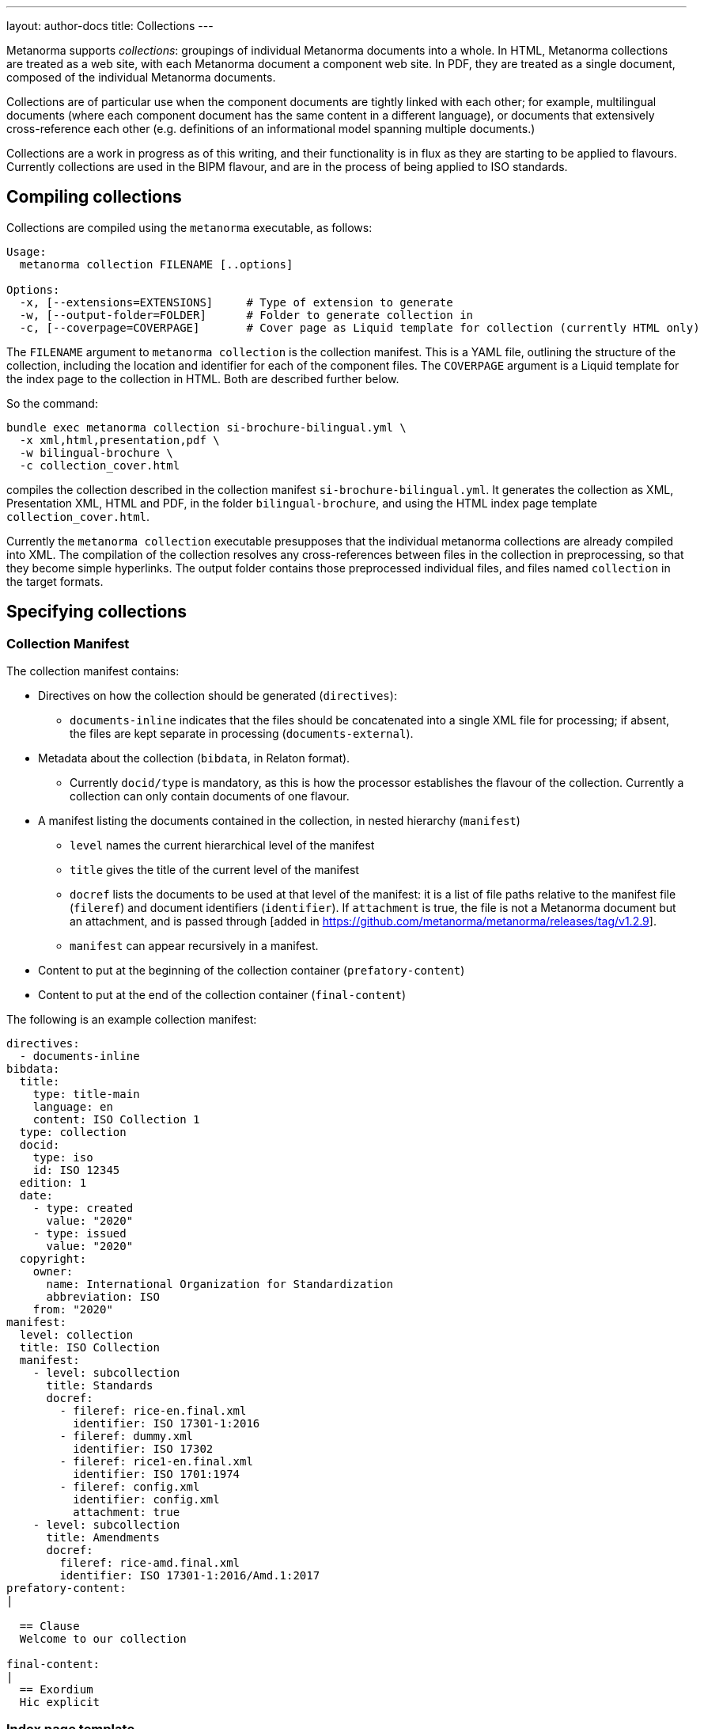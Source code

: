 ---
layout: author-docs
title: Collections
---

Metanorma supports _collections_: groupings of individual Metanorma documents into a whole.
In HTML, Metanorma collections are treated as a web site, with each Metanorma document a component
web site. In PDF, they are treated as a single document, composed of the individual Metanorma documents.

Collections are of particular use when the component documents are tightly linked with each other;
for example, multilingual documents (where each component document has the same content in a different
language), or documents that extensively cross-reference each other (e.g. definitions of an informational
model spanning multiple documents.)

Collections are a work in progress as of this writing, and their functionality is in flux as they are
starting to be applied to flavours. Currently collections are used in the BIPM flavour, and are in the
process of being applied to ISO standards.

== Compiling collections

Collections are compiled using the `metanorma` executable, as follows:

[source]
----
Usage:
  metanorma collection FILENAME [..options]

Options:
  -x, [--extensions=EXTENSIONS]     # Type of extension to generate
  -w, [--output-folder=FOLDER]      # Folder to generate collection in
  -c, [--coverpage=COVERPAGE]       # Cover page as Liquid template for collection (currently HTML only)
----

The `FILENAME` argument to `metanorma collection` is the collection manifest. This is a YAML file,
outlining the structure of the
collection, including the location and identifier for each of the component files. The `COVERPAGE` argument
is a Liquid template for the index page to the collection in HTML. Both are described further below.

So the command:

[source,sh]
----
bundle exec metanorma collection si-brochure-bilingual.yml \
  -x xml,html,presentation,pdf \
  -w bilingual-brochure \
  -c collection_cover.html
----

compiles the collection described in the collection manifest `si-brochure-bilingual.yml`. It generates the collection as XML, Presentation XML, HTML and PDF, in the folder `bilingual-brochure`, and using the HTML index page template `collection_cover.html`.

Currently the `metanorma collection` executable presupposes that the individual metanorma collections
are already compiled into XML.
// I don't know how to make that not happen, and would ask that Abu Nashir addresses that.
The compilation of the collection resolves any cross-references between files in the collection in preprocessing,
so that they become simple hyperlinks. The output folder contains those preprocessed individual files, and
files named `collection` in the target formats.

== Specifying collections

=== Collection Manifest

The collection manifest contains:

* Directives on how the collection should be generated (`directives`):
** `documents-inline` indicates that the files should be concatenated into a single XML file for processing; if absent,
the files are kept separate in processing (`documents-external`).
* Metadata about the collection (`bibdata`, in Relaton format).
** Currently `docid/type` is mandatory, as this is how the processor establishes the flavour of the collection.
Currently a collection can only contain documents of one flavour.
* A manifest listing the documents contained in the collection, in nested hierarchy (`manifest`)
** `level` names the current hierarchical level of the manifest
** `title` gives the title of the current level of the manifest
** `docref` lists the documents to be used at that level of the manifest: it is a list of file paths relative to the manifest file (`fileref`) and document identifiers (`identifier`). If `attachment` is true, the file is not a Metanorma document but an attachment, and is passed through [added in https://github.com/metanorma/metanorma/releases/tag/v1.2.9].
** `manifest` can appear recursively in a manifest.
* Content to put at the beginning of the collection container (`prefatory-content`)
* Content to put at the end of the collection container (`final-content`)

The following is an example collection manifest:

[source,yaml]
----
directives:
  - documents-inline
bibdata:
  title:
    type: title-main
    language: en
    content: ISO Collection 1
  type: collection
  docid:
    type: iso
    id: ISO 12345
  edition: 1
  date:
    - type: created
      value: "2020"
    - type: issued
      value: "2020"
  copyright:
    owner:
      name: International Organization for Standardization
      abbreviation: ISO
    from: "2020"
manifest:
  level: collection
  title: ISO Collection
  manifest:
    - level: subcollection
      title: Standards
      docref:
        - fileref: rice-en.final.xml
          identifier: ISO 17301-1:2016
        - fileref: dummy.xml
          identifier: ISO 17302
        - fileref: rice1-en.final.xml
          identifier: ISO 1701:1974
        - fileref: config.xml
          identifier: config.xml
          attachment: true
    - level: subcollection
      title: Amendments
      docref:
        fileref: rice-amd.final.xml
        identifier: ISO 17301-1:2016/Amd.1:2017
prefatory-content:
|

  == Clause
  Welcome to our collection

final-content:
|
  == Exordium
  Hic explicit
----

=== Index page template

The HTML index page template is currently realised as a Liquid template, which forms a sidebar for the display
of the HTML content of each file. The following fields are defined:

* `doctitle`, `docnumber`, etc.: Information derived from the Relaton YAML description in the manifest.
The field names are as defined for Liquid templates in Metanorma: see
link:/builder/topics/metadata-and-boilerplate.adoc[Metadata and Boilerplate].

* `navigation`: A nested list giving hyperlinks to the constituent documents, following the specification
in the `manifest` field of the collection manifest.

== Cross-references

=== Direct cross-references

A source document can link to a target document in the same collection, or a specific location within the target
document. Documents are processed one document at a time; so such a link is encoded as a bibliographical reference,
to an external document, as described in link:/author/topics/document-format/bibliography[Bibliography].
That means that we need to define a bibliographic entry for each hyperlinked document in the same collection;
those bibliographic entries will be suppressed from display in the collection. (If the documents are to be used
in isolation, those bibliographic entries still need to be displayed: otherwise, the reference cannot be made
sense of.)

The bibliographic reference for another document in the same collection is:

[source,asciidoc]
----
* [[[myanchor,repo:(current-metanorma-collection/docid)]]]
----

where `docid` is the document identifier as it appears in the collection manifest.

The location to link to in the target document can be specified as a clause number, as is normal in citations:
e.g. `\<<myanchor,clause=3.1>>`.

The processor will then navigate the target document, to try to resolve the reference. (Currently only one
level of nesting of locations is implemented: the processor will not resolve references like `clause=3.1,note-3`.)

Alternatively, the location can be specified as an anchor, e.g. `\<<myanchor,anchor=ident>>`. The hyperlink
will then be made directly to the element with anchor `ident` in the the target document. That approach is to be
preferred as simpler.

For example, we wish to link from the French BIPM Brochure to the English BIPM Brochure, and specifically to
an example in the English document. We start by assigning the target document example an anchor identifier:

[source,asciidoc]
----
[[english_example]]
[NOTE]
====
For example: The maximum electric potential difference is stem:[ii(U)_("max") = 1000 " "rm(V)]  but not stem:[ii(U) = 1000 " "rm(ii(V)_(max))]. The mass fraction of copper in the sample of silicon is stem:[w("Cu") = 1.3 xx 10^(-6)] but not stem:[1.3 xx 10^(-6) " "rm(w)//rm(w)].
====
----

We then define a citation in the source document, using that anchor:

[source,asciidoc]
----
Ce n’est que
lorsque l’on écrit le nom de l’unité en toutes lettres que l’on applique les règles
grammaticales ordinaires (voir un exemple en anglais page <<english-doc,anchor=english_example>>).
----

Finally, we define a bibliographic entry in the source document for the English-language target document:

[source,asciidoc]
----
[bibliography]
== Bibliography

* [[[english-doc,repo:(current-metanorma-collection/si-brochure-en)]]] (Version anglaise de la brochure BIPM).
----

The identifier given to the target document needs to match that given in the collection manifest:

[source,yaml]
----
manifest:
  level: brochure
  title: Brochure/Brochure
  docref:
    - fileref: si-brochure-fr.xml
      identifier: si-brochure-fr
    - fileref: si-brochure-en.xml
      identifier: si-brochure-en
----

[[indirect-xrefs]]
=== Indirect cross-references

In some documents, anchors (targets for cross-references) are inserted in various files in the collection,
and we do not necessarily know at the time of authoring which files those anchors will end up in.
A good example of that is computer-generated documentation of schemas: schema documentation is organised
by entity, and the documentation of one entity can cross-reference attributes in a different entity.
But at the time of authoring, we may not know which document the target entity will appear in, so we cannot
supply a bibliographic entity naming that document.

To deal with that circumstance, Metanorma implements a special class of cross-references, which are
namespaced and which use containers:

[source,asciidoc]
----
<<namespace:container>>
<<namespace:container,text>>
<<namespace:container:locality>>
<<namespace:container:locality,text>>
----

* The namespace is provided to deal with the fact that such anchors
can have different provenance, and they may have particular rendering requirements. (So if we are documenting
two different schemas, we may want to differentiate their references, and render them differently.)
* The container relies on the fact that such anchors can be grouped together in a target document,
under a clause. (For example, a schema instance.) For efficient processing, we treat each of those container clauses
as a single bibliographic reference, and use the identifier of that clause as the bibliographic anchor.
We also assign the container clause the namespace as a type, again for efficiency and to enforce consistent rendering.
This is mandatory.
* The locality is the identifier of the particular component addressed within the container. It is an identifier
in the target document, and will typically point to a subclause of the container clause.
* The text is the text to be rendered for the cross-reference. If not provided, Metanorma will provide a clause
reference for the target.

To give a worked example:

We are generating documentation for a set of schemas in the EXPRESS language as a Metanorma collection.
We wish to point to the identifier `basic_attribute_schema.id_attribute.identified_item` from our source document.
We do not know (or care) what document that identifier will turn up in: we will have collection processing
deal with that.

`basic_attribute_schema.id_attribute.identified_item` is an identifier within the `basic` schema,
// I am changing the name of the schema on purpose
and we are grouping the definitions of the `basic` schema together, under a single clause in the target document.

The target document will thus contain a container clause with identifier `basic`, containing all those definitions,
including `basic_attribute_schema.id_attribute.identified_item`. The container clause is made to be
of type `express` (because its content comes from that language,
and we want to follow the conventions of that language in any processing).

[source,asciidoc]
----
[[basic]]
[type=express]]
=== Basic Schema

....

[[basic_attribute_schema.id_attribute.identified_item]]
===== Identified Item
----

The cross-reference to that identifier, from either the same document or a different document in the same collection,
is:

[source,asciidoc]
----
<<express:basic:basic_attribute_schema.id_attribute.identified_item,Identified Item>>
----

We do not need to indicate which document `basic_attribute_schema.id_attribute.identified_item` is in,
unlike for direct cross-references. Because of the namespacing, we know that we are looking for the identifier
`basic_attribute_schema.id_attribute.identified_item` inside a clause with id `basic` and type `express`:
that narrows down our search while generating the collection. The `basic` collection identifier is actually
optional; but if you don't provide it, you will need to put `[type=express]` on any cross-reference target,
and collection processing will be more expensive.

